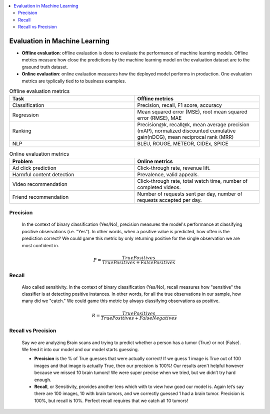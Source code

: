 .. contents::
    :local:
    :depth: 3

Evaluation in Machine Learning
==============================

* **Offline evaluation**: offline evaluation is done to evaluate the performance of machine learning models. Offline metrics measure how close the predictions by the machine learning model on the evaluation dataset are to the graound truth dataset. 
* **Online evaluation**: online evaluation measures how the deployed model performs in production. One evaluation metrics are typlically tied to to business examples.

.. list-table:: Offline evaluation metrics
   :widths: 25 25
   :header-rows: 1

   * - Task
     - Offline metrics
   * - Classification
     - Precision, recall, F1 score, accuracy
   * - Regression
     - Mean squared error (MSE), root mean squared error (RMSE), MAE
   * - Ranking
     - Precision@k, recall@k, mean average precision (mAP), normalized discounted cumulative gain(nDCG), mean reciprocal rank (MRR)
   * - NLP
     - BLEU, ROUGE, METEOR, CIDEx, SPICE


.. list-table:: Online evaluation metrics
   :widths: 25 25
   :header-rows: 1

   * - Problem
     - Online metrics
   * - Ad click prediction
     - Click-through rate, revenue lift.
   * - Harmful content detection
     - Prevalence, valid appeals.
   * - Video recommendation
     - Click-through rate, total watch time, number of completed videos.
   * - Friend recommendation
     - Number of requests sent per day, number of requests accepted per day.


.. _eval_precision:

Precision
---------
  In the context of binary classification (Yes/No), precision measures the model's performance at classifying positive observations (i.e. "Yes"). In other words, when a positive value is predicted, how often is the prediction correct? We could game this metric by only returning positive for the single observation we are most confident in.

  .. math::

    P = \frac{True Positives}{True Positives + False Positives}

.. _eval_recall:

Recall
---------
  Also called sensitivity. In the context of binary classification (Yes/No), recall measures how "sensitive" the classifier is at detecting positive instances. In other words, for all the true observations in our sample, how many did we "catch." We could game this metric by always classifying observations as positive.

  .. math::

    R = \frac{True Positives}{True Positives + False Negatives}

.. _eval_recall_vs_precision:

Recall vs Precision
-------------------
  Say we are analyzing Brain scans and trying to predict whether a person has a tumor (True) or not (False). We feed it into our model and our model starts guessing.

  - **Precision** is the % of True guesses that were actually correct! If we guess 1 image is True out of 100 images and that image is actually True, then our precision is 100%! Our results aren't helpful however because we missed 10 brain tumors! We were super precise when we tried, but we didn’t try hard enough.

  - **Recall**, or Sensitivity, provides another lens which with to view how good our model is. Again let’s say there are 100 images, 10 with brain tumors, and we correctly guessed 1 had a brain tumor. Precision is 100%, but recall is 10%. Perfect recall requires that we catch all 10 tumors!
